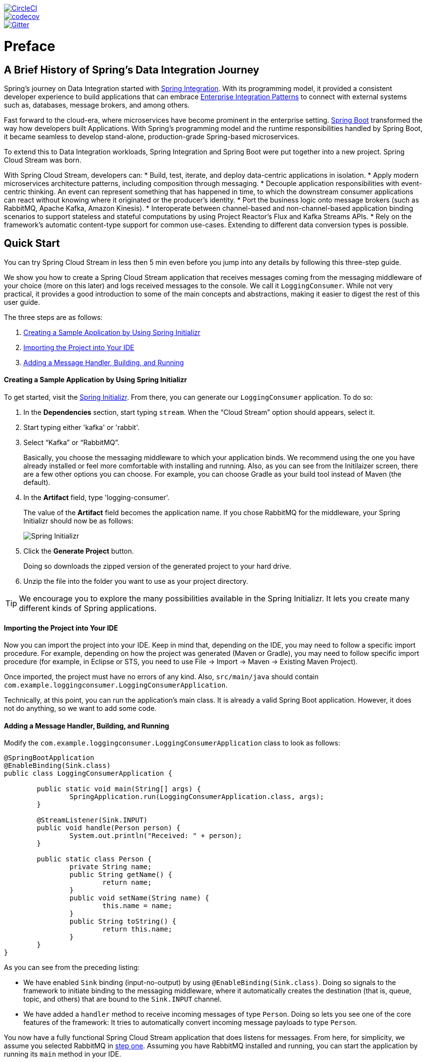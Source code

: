 // Do not edit this file (e.g. go instead to src/main/asciidoc)

:jdkversion: 1.8
:github-tag: master
:github-repo: spring-cloud/spring-cloud-stream

:github-raw: https://raw.githubusercontent.com/{github-repo}/{github-tag}
:github-code: https://github.com/{github-repo}/tree/{github-tag}

image::https://circleci.com/gh/spring-cloud/spring-cloud-stream.svg?style=svg["CircleCI", link="https://circleci.com/gh/spring-cloud/spring-cloud-stream"]
image::https://codecov.io/gh/spring-cloud/spring-cloud-stream/branch/{github-tag}/graph/badge.svg["codecov", link="https://codecov.io/gh/spring-cloud/spring-cloud-stream"]
image::https://badges.gitter.im/spring-cloud/spring-cloud-stream.svg[Gitter, link="https://gitter.im/spring-cloud/spring-cloud-stream?utm_source=badge&utm_medium=badge&utm_campaign=pr-badge&utm_content=badge"]

// ======================================================================================

= Preface
== A Brief History of Spring's Data Integration Journey

Spring's journey on Data Integration started with https://projects.spring.io/spring-integration/[Spring Integration]. With its programming model, it provided a consistent developer experience to build applications that can embrace http://www.enterpriseintegrationpatterns.com/[Enterprise Integration Patterns] to connect with external systems such as, databases, message brokers, and among others.

Fast forward to the cloud-era, where microservices have become prominent in the enterprise setting. https://projects.spring.io/spring-boot/[Spring Boot] transformed the way how developers built Applications. With Spring's programming model and the runtime responsibilities handled by Spring Boot, it became seamless to develop stand-alone, production-grade Spring-based microservices.

To extend this to Data Integration workloads, Spring Integration and Spring Boot were put together into a new project. Spring Cloud Stream was born.

With Spring Cloud Stream, developers can:
* Build, test, iterate, and deploy data-centric applications in isolation.
* Apply modern microservices architecture patterns, including composition through messaging.
* Decouple application responsibilities with event-centric thinking. An event can represent something that has happened in time, to which the downstream consumer applications can react without knowing where it originated or the producer's identity.
* Port the business logic onto message brokers (such as RabbitMQ, Apache Kafka, Amazon Kinesis).
* Interoperate between channel-based and non-channel-based application binding scenarios to support stateless and stateful computations by using Project Reactor's Flux and Kafka Streams APIs.
* Rely on the framework's automatic content-type support for common use-cases. Extending to different data conversion types is possible.

== Quick Start

You can try Spring Cloud Stream in less then 5 min even before you jump into any details by following this three-step guide.

We show you how to create a Spring Cloud Stream application that receives messages coming from the messaging middleware of your choice (more on this later) and logs received messages to the console.
We call it `LoggingConsumer`.
While not very practical, it provides a good introduction to some of the main concepts
and abstractions, making it easier to digest the rest of this user guide.

The three steps are as follows:

. <<spring-cloud-stream-preface-creating-sample-application>>
. <<spring-cloud-stream-preface-importing-project>>
. <<spring-cloud-stream-preface-adding-message-handler>>

[[spring-cloud-stream-preface-creating-sample-application]]
==== Creating a Sample Application by Using Spring Initializr
To get started, visit the https://start.spring.io[Spring Initializr]. From there, you can generate our `LoggingConsumer` application. To do so:

. In the *Dependencies* section, start typing `stream`.
When the "`Cloud Stream`" option should appears, select it.
. Start typing either 'kafka' or 'rabbit'.
. Select "`Kafka`" or "`RabbitMQ`".
+
Basically, you choose the messaging middleware to which your application binds.
We recommend using the one you have already installed or feel more comfortable with installing and running.
Also, as you can see from the Initilaizer screen, there are a few other options you can choose.
For example, you can choose Gradle as your build tool instead of Maven (the default).
. In the *Artifact* field, type 'logging-consumer'.
+
The value of the *Artifact* field becomes the application name.
If you chose RabbitMQ for the middleware, your Spring Initializr should now be as follows:
+
image::{github-raw}/docs/src/main/asciidoc/images/spring-initializr.png[Spring Initializr]

. Click the *Generate Project* button.
+
Doing so downloads the zipped version of the generated project to your hard drive.
. Unzip the file into the folder you want to use as your project directory.

TIP: We encourage you to explore the many possibilities available in the Spring Initializr.
It lets you create many different kinds of Spring applications.

[[spring-cloud-stream-preface-importing-project]]
==== Importing the Project into Your IDE

Now you can import the project into your IDE.
Keep in mind that, depending on the IDE, you may need to follow a specific import procedure.
For example, depending on how the project was generated (Maven or Gradle), you may need to follow specific import procedure (for example, in Eclipse or STS, you need to use File -> Import -> Maven -> Existing Maven Project).

Once imported, the project must have no errors of any kind. Also, `src/main/java` should contain `com.example.loggingconsumer.LoggingConsumerApplication`.

Technically, at this point, you can run the application's main class.
It is already a valid Spring Boot application.
However, it does not do anything, so we want to add some code.

[[spring-cloud-stream-preface-adding-message-handler]]
==== Adding a Message Handler, Building, and Running

Modify the `com.example.loggingconsumer.LoggingConsumerApplication` class to look as follows:

[source, java]
----
@SpringBootApplication
@EnableBinding(Sink.class)
public class LoggingConsumerApplication {

	public static void main(String[] args) {
		SpringApplication.run(LoggingConsumerApplication.class, args);
	}

	@StreamListener(Sink.INPUT)
	public void handle(Person person) {
		System.out.println("Received: " + person);
	}

	public static class Person {
		private String name;
		public String getName() {
			return name;
		}
		public void setName(String name) {
			this.name = name;
		}
		public String toString() {
			return this.name;
		}
	}
}
----

As you can see from the preceding listing:

* We have enabled `Sink` binding (input-no-output) by using `@EnableBinding(Sink.class)`.
Doing so signals to the framework to initiate binding to the messaging middleware, where it automatically creates the destination (that is, queue, topic, and others) that are bound to the `Sink.INPUT` channel.
* We have added a `handler` method to receive incoming messages of type `Person`.
Doing so lets you see one of the core features of the framework: It tries to automatically convert incoming message payloads to type `Person`.

You now have a fully functional Spring Cloud Stream application that does listens for messages.
From here, for simplicity, we assume you selected RabbitMQ in <<spring-cloud-stream-preface-creating-sample-application,step one>>.
Assuming you have RabbitMQ installed and running, you can start the application by running its `main` method in your IDE.

You should see following output:

[source]
----
	--- [ main] c.s.b.r.p.RabbitExchangeQueueProvisioner : declaring queue for inbound: input.anonymous.CbMIwdkJSBO1ZoPDOtHtCg, bound to: input
	--- [ main] o.s.a.r.c.CachingConnectionFactory       : Attempting to connect to: [localhost:5672]
	--- [ main] o.s.a.r.c.CachingConnectionFactory       : Created new connection: rabbitConnectionFactory#2a3a299:0/SimpleConnection@66c83fc8. . .
	. . .
	--- [ main] o.s.i.a.i.AmqpInboundChannelAdapter      : started inbound.input.anonymous.CbMIwdkJSBO1ZoPDOtHtCg
	. . .
	--- [ main] c.e.l.LoggingConsumerApplication         : Started LoggingConsumerApplication in 2.531 seconds (JVM running for 2.897)
----

Go to the RabbitMQ management console or any other RabbitMQ client and send a message to `input.anonymous.CbMIwdkJSBO1ZoPDOtHtCg`.
The `anonymous.CbMIwdkJSBO1ZoPDOtHtCg` part represents the group name and is generated, so it is bound to be different in your environment.
For something more predictable, you can use an explicit group name by setting `spring.cloud.stream.bindings.input.group=hello` (or whatever name you like).

The contents of the message should be a JSON representation of the `Person` class, as follows:

	{"name":"Sam Spade"}

Then, in your console, you should see:

`Received: Sam Spade`

You can also build and package your application into a boot jar (by using `./mvnw clean install`) and run the built JAR by using the `java -jar` command.

Now you have a working (albeit very basic) Spring Cloud Stream application.

== What's New in 2.0?
Spring Cloud Stream introduces a number of new features, enhancements, and changes. The following sections outline the most notable ones:

* <<spring-cloud-stream-preface-new-features>>
* <<spring-cloud-stream-preface-notable-enhancements>>

[[spring-cloud-stream-preface-new-features]]
=== New Features and Components

* *Polling Consumers*: Introduction of polled consumers, which lets the application control message processing rates.
See "`<<spring-cloud-streams-overview-using-polled-consumers>>`" for more details.
You can also read https://spring.io/blog/2018/02/27/spring-cloud-stream-2-0-polled-consumers[this blog post] for more details.

* *Micrometer Support*: Metrics has been switched to use https://micrometer.io/[Micrometer].
`MeterRegistry` is also provided as a bean so that custom applications can autowire it to capture custom metrics.
See "`<<spring-cloud-stream-overview-metrics-emitter>>`" for more details.

* *New Actuator Binding Controls*: New actuator binding controls let you both visualize and control the Bindings lifecycle.
For more details, see <<Binding visualization and control>>.

* *Configurable RetryTemplate*: Aside from providing properties to configure `RetryTemplate`, we now let you provide your own template, effectively overriding the one provided by the framework.
To use it, configure it as a `@Bean` in your application.

[[spring-cloud-stream-preface-notable-enhancements]]
=== Notable Enhancements

This version includes the following notable enhancements:

* <<spring-cloud-stream-preface-actuator-web-dependencies>>
* <<spring-cloud-stream-preface-content-type-negotiation-improvements>>
* <<spring-cloud-stream-preface-notable-deprecations>>

[[spring-cloud-stream-preface-actuator-web-dependencies]]
==== Both Actuator and Web Dependencies Are Now Optional

This change slims down the footprint of the deployed application in the event neither actuator nor web dependencies required.
It also lets you switch between the reactive and conventional web paradigms by manually adding one of the following dependencies.

The following listing shows how to add the conventional web framework:
[source,xml]
----
<dependency>
        <groupId>org.springframework.boot</groupId>
        <artifactId>spring-boot-starter-web</artifactId>
</dependency>
----

The following listing shows how to add the reactive web framework:

[source,xml]
----
<dependency>
        <groupId>org.springframework.boot</groupId>
        <artifactId>spring-boot-starter-webflux</artifactId>
</dependency>
----

The following list shows how to add the actuator dependency:
[source,xml]
----
<dependency>
    <groupId>org.springframework.boot</groupId>
    <artifactId>spring-boot-starter-actuator</artifactId>
</dependency>
----

[[spring-cloud-stream-preface-content-type-negotiation-improvements]]
==== Content-type Negotiation Improvements

One of the core themes for verion 2.0 is improvements (in both consistency and performance) around content-type negotiation and message conversion.
The following summary outlines the notable changes and improvements in this area.
See the "`<<content-type-management>>`" section for more details.
Also https://spring.io/blog/2018/02/26/spring-cloud-stream-2-0-content-type-negotiation-and-transformation[this blog post] contains more detail.

* All message conversion is now handled *only* by `MessageConverter` objects.
* We introduced the `@StreamMessageConverter` annotation to provide custom `MessageConverter` objects.
* We introduced the default `Content Type` as `application/json`, which needs to be taken into consideration when migrating 1.3 application or operating in the mixed mode (that is, 1.3 producer -> 2.0 consumer).
* Messages with textual payloads and a `contentType` of `text/...` or `.../json` are no longer converted to `Message<String>` for cases where the argument type of the provided `MessageHandler` can not be determined (that is, `public void handle(Message<?> message)` or `public void handle(Object payload)`).
Furthermore, a strong argument type may not be enough to properly convert messages, so the `contentType` header may be used as a supplement by some `MessageConverters`.

[[spring-cloud-stream-preface-notable-deprecations]]
=== Notable Deprecations

As of version 2.0, the following items have been deprecated:

* <<spring-cloud-stream-preface-deprecation-java-serialization>>
* <<spring-cloud-stream-preface-deprecation-classes-methods>>

[[spring-cloud-stream-preface-deprecation-java-serialization]]
==== Java Serialization (Java Native and Kryo)

`JavaSerializationMessageConverter` and `KryoMessageConverter` remain for now. However, we plan to move them out of the core packages and support in the future.
The main reason for this deprecation is to flag the issue that type-based, language-specific serialization could cause in distributed environments, where Producers and Consumers may depend on different JVM versions or have different versions of supporting libraries (that is, Kryo).
We also wanted to draw the attention to the fact that Consumers and Producers may not even be Java-based, so polyglot style serialization (i.e., JSON) is better suited.

[[spring-cloud-stream-preface-deprecation-classes-methods]]
==== Deprecated Classes and Methods
The following is a quick summary of notable deprecations. See the corresponding {spring-cloud-stream-javadoc-current}[javadoc] for more details.

* `SharedChannelRegistry`. Use `SharedBindingTargetRegistry`.
* `Bindings`.
Beans qualified by it are already uniquely identified by their type -- for example, provided `Source`, `Processor`, or custom bindings:
[source,java]
----
public interface Sample {
	String OUTPUT = "sampleOutput";

	@Output(Sample.OUTPUT)
	MessageChannel output();
}
----
* `HeaderMode.raw`. Use `none`, `headers` or `embeddedHeaders`
* `ProducerProperties.partitionKeyExtractorClass` in favor of `partitionKeyExtractorName` and `ProducerProperties.partitionSelectorClass` in favor of `partitionSelectorName`.
This change ensures that both components are Spring configured and managed and are referenced in a Spring-friendly way.
* `BinderAwareRouterBeanPostProcessor`. While the component remains, it is no longer a `BeanPostProcessor` and will be renamed in the future.
* `BinderProperties.setEnvironment(Properties environment)`. Use `BinderProperties.setEnvironment(Map<String, Object> environment)`.

= Appendices
[appendix]
[[building]]
== Building

:jdkversion: 1.7

=== Basic Compile and Test

To build the source you will need to install JDK {jdkversion}.

The build uses the Maven wrapper so you don't have to install a specific
version of Maven.  To enable the tests for Redis, Rabbit, and Kafka bindings you
should have those servers running before building. See below for more
information on running the servers.

The main build command is

----
$ ./mvnw clean install
----

You can also add '-DskipTests' if you like, to avoid running the tests.

NOTE: You can also install Maven (>=3.3.3) yourself and run the `mvn` command
in place of `./mvnw` in the examples below. If you do that you also
might need to add `-P spring` if your local Maven settings do not
contain repository declarations for spring pre-release artifacts.

NOTE: Be aware that you might need to increase the amount of memory
available to Maven by setting a `MAVEN_OPTS` environment variable with
a value like `-Xmx512m -XX:MaxPermSize=128m`. We try to cover this in
the `.mvn` configuration, so if you find you have to do it to make a
build succeed, please raise a ticket to get the settings added to
source control.


The projects that require middleware generally include a
`docker-compose.yml`, so consider using
http://compose.docker.io/[Docker Compose] to run the middeware servers
in Docker containers. See the README in the
https://github.com/spring-cloud-samples/scripts[scripts demo
repository] for specific instructions about the common cases of mongo,
rabbit and redis.

=== Documentation

There is a "full" profile that will generate documentation.

=== Working with the code
If you don't have an IDE preference we would recommend that you use
http://www.springsource.com/developer/sts[Spring Tools Suite] or
http://eclipse.org[Eclipse] when working with the code. We use the
http://eclipse.org/m2e/[m2eclipe] eclipse plugin for maven support. Other IDEs and tools
should also work without issue.

==== Importing into eclipse with m2eclipse
We recommend the http://eclipse.org/m2e/[m2eclipe] eclipse plugin when working with
eclipse. If you don't already have m2eclipse installed it is available from the "eclipse
marketplace".

Unfortunately m2e does not yet support Maven 3.3, so once the projects
are imported into Eclipse you will also need to tell m2eclipse to use
the `.settings.xml` file for the projects.  If you do not do this you
may see many different errors related to the POMs in the
projects.  Open your Eclipse preferences, expand the Maven
preferences, and select User Settings.  In the User Settings field
click Browse and navigate to the Spring Cloud project you imported
selecting the `.settings.xml` file in that project.  Click Apply and
then OK to save the preference changes.

NOTE: Alternatively you can copy the repository settings from https://github.com/spring-cloud/spring-cloud-build/blob/master/.settings.xml[`.settings.xml`] into your own `~/.m2/settings.xml`.

==== Importing into eclipse without m2eclipse
If you prefer not to use m2eclipse you can generate eclipse project metadata using the
following command:

[indent=0]
----
	$ ./mvnw eclipse:eclipse
----

The generated eclipse projects can be imported by selecting `import existing projects`
from the `file` menu.
[[contributing]
== Contributing

Spring Cloud is released under the non-restrictive Apache 2.0 license,
and follows a very standard Github development process, using Github
tracker for issues and merging pull requests into master. If you want
to contribute even something trivial please do not hesitate, but
follow the guidelines below.

=== Sign the Contributor License Agreement
Before we accept a non-trivial patch or pull request we will need you to sign the
https://support.springsource.com/spring_committer_signup[contributor's agreement].
Signing the contributor's agreement does not grant anyone commit rights to the main
repository, but it does mean that we can accept your contributions, and you will get an
author credit if we do.  Active contributors might be asked to join the core team, and
given the ability to merge pull requests.

=== Code Conventions and Housekeeping
None of these is essential for a pull request, but they will all help.  They can also be
added after the original pull request but before a merge.

* Use the Spring Framework code format conventions. If you use Eclipse
  you can import formatter settings using the
  `eclipse-code-formatter.xml` file from the
  https://github.com/spring-cloud/build/tree/master/eclipse-coding-conventions.xml[Spring
  Cloud Build] project. If using IntelliJ, you can use the
  http://plugins.jetbrains.com/plugin/6546[Eclipse Code Formatter
  Plugin] to import the same file.
* Make sure all new `.java` files to have a simple Javadoc class comment with at least an
  `@author` tag identifying you, and preferably at least a paragraph on what the class is
  for.
* Add the ASF license header comment to all new `.java` files (copy from existing files
  in the project)
* Add yourself as an `@author` to the .java files that you modify substantially (more
  than cosmetic changes).
* Add some Javadocs and, if you change the namespace, some XSD doc elements.
* A few unit tests would help a lot as well -- someone has to do it.
* If no-one else is using your branch, please rebase it against the current master (or
  other target branch in the main project).
* When writing a commit message please follow http://tbaggery.com/2008/04/19/a-note-about-git-commit-messages.html[these conventions],
  if you are fixing an existing issue please add `Fixes gh-XXXX` at the end of the commit
  message (where XXXX is the issue number).

// ======================================================================================